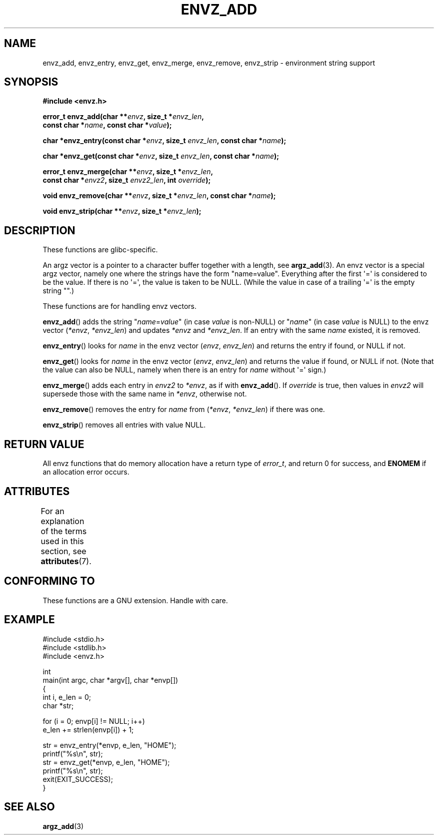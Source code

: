 .\" Copyright 2002 walter harms (walter.harms@informatik.uni-oldenburg.de)
.\"
.\" %%%LICENSE_START(GPL_NOVERSION_ONELINE)
.\" Distributed under GPL
.\" %%%LICENSE_END
.\"
.\" based on the description in glibc source and infopages
.\"
.\" Corrections and additions, aeb
.TH ENVZ_ADD 3 2015-03-02 "" "Linux Programmer's Manual"
.SH NAME
envz_add, envz_entry, envz_get, envz_merge,
envz_remove, envz_strip \- environment string support
.SH SYNOPSIS
.nf
.B "#include <envz.h>"

.BI "error_t envz_add(char **" envz ", size_t *" envz_len ,
.BI "                 const char *" name ", const char *" value );

.BI "char *envz_entry(const char *" envz ", size_t " envz_len \
", const char *" name );

.BI "char *envz_get(const char *" envz ", size_t " envz_len \
", const char *" name );

.BI "error_t envz_merge(char **" envz ", size_t *" envz_len ,
.BI "                   const char *" envz2 ", size_t " envz2_len \
", int " override );

.BI "void envz_remove(char **" envz ", size_t *" envz_len \
", const char *" name );

.BI "void envz_strip(char **" envz ", size_t *" envz_len );
.fi
.SH DESCRIPTION
These functions are glibc-specific.
.LP
An argz vector is a pointer to a character buffer together with a length,
see
.BR argz_add (3).
An envz vector is a special argz vector, namely one where the strings
have the form "name=value".
Everything after the first \(aq=\(aq is considered
to be the value.
If there is no \(aq=\(aq, the value is taken to be NULL.
(While the value in case of a trailing \(aq=\(aq is the empty string "".)
.LP
These functions are for handling envz vectors.
.LP
.BR envz_add ()
adds the string
.RI \&" name = value \&"
(in case
.I value
is non-NULL) or
.RI \&" name \&"
(in case
.I value
is NULL) to the envz vector
.RI ( *envz ,\  *envz_len )
and updates
.I *envz
and
.IR *envz_len .
If an entry with the same
.I name
existed, it is removed.
.LP
.BR envz_entry ()
looks for
.I name
in the envz vector
.RI ( envz ,\  envz_len )
and returns the entry if found, or NULL if not.
.LP
.BR envz_get ()
looks for
.I name
in the envz vector
.RI ( envz ,\  envz_len )
and returns the value if found, or NULL if not.
(Note that the value can also be NULL, namely when there is
an entry for
.I name
without \(aq=\(aq sign.)
.LP
.BR envz_merge ()
adds each entry in
.I envz2
to
.IR *envz ,
as if with
.BR envz_add ().
If
.I override
is true, then values in
.I envz2
will supersede those with the same name in
.IR *envz ,
otherwise not.
.LP
.BR envz_remove ()
removes the entry for
.I name
from
.RI ( *envz ,\  *envz_len )
if there was one.
.LP
.BR envz_strip ()
removes all entries with value NULL.
.SH RETURN VALUE
All envz functions that do memory allocation have a return type of
.IR error_t ,
and return 0 for success, and
.B ENOMEM
if an allocation error occurs.
.SH ATTRIBUTES
For an explanation of the terms used in this section, see
.BR attributes (7).
.TS
allbox;
lbw27 lb lb
l l l.
Interface	Attribute	Value
T{
.BR envz_add (),
.BR envz_entry (),
.br
.BR envz_get (),
.BR envz_merge (),
.br
.BR envz_remove (),
.BR envz_strip ()
T}	Thread safety	MT-Safe
.TE

.SH CONFORMING TO
These functions are a GNU extension.
Handle with care.
.SH EXAMPLE
.nf
#include <stdio.h>
#include <stdlib.h>
#include <envz.h>

int
main(int argc, char *argv[], char *envp[])
{
    int i, e_len = 0;
    char *str;

    for (i = 0; envp[i] != NULL; i++)
        e_len += strlen(envp[i]) + 1;

    str = envz_entry(*envp, e_len, "HOME");
    printf("%s\en", str);
    str = envz_get(*envp, e_len, "HOME");
    printf("%s\en", str);
    exit(EXIT_SUCCESS);
}
.fi
.SH SEE ALSO
.BR argz_add (3)
